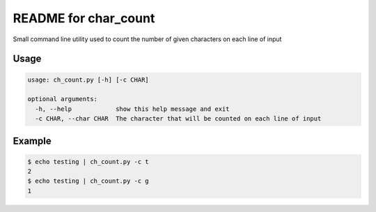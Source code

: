 README for char_count
=====================

Small command line utility used to count the number of given characters on each line of input

Usage
-----

.. code-block:: bash

    usage: ch_count.py [-h] [-c CHAR]

    optional arguments:
      -h, --help            show this help message and exit
      -c CHAR, --char CHAR  The character that will be counted on each line of input

Example
-------

.. code-block:: bash

    $ echo testing | ch_count.py -c t
    2
    $ echo testing | ch_count.py -c g
    1

